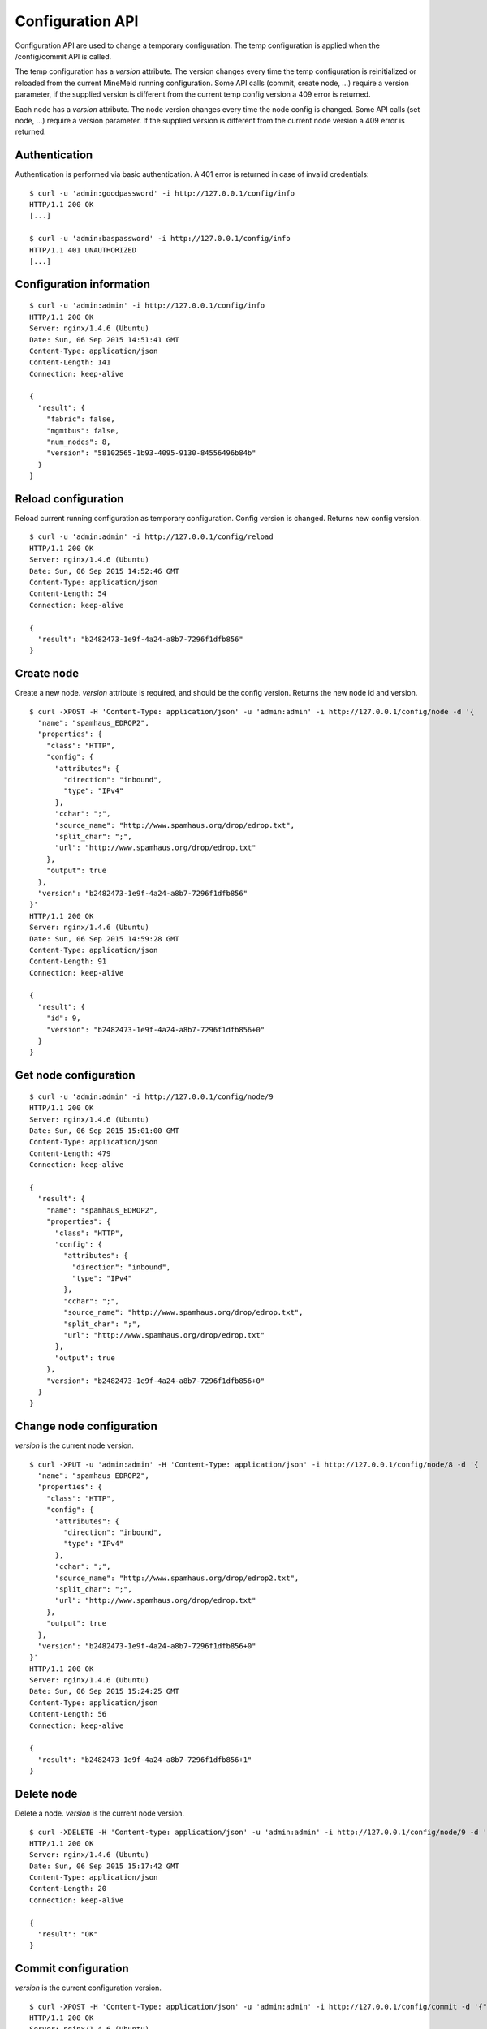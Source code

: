 Configuration API
=================

Configuration API are used to change a temporary configuration. The temp
configuration is applied when the /config/commit API is called.

The temp configuration has a *version* attribute. The version changes
every time the temp configuration is reinitialized or reloaded from
the current MineMeld running configuration. Some API calls (commit,
create node, ...) require a version parameter, if the supplied version
is different from the current temp config version a 409 error is returned.

Each node has a *version* attribute. The node version changes every time
the node config is changed. Some API calls (set node, ...) require a version
parameter. If the supplied version is different from the current node version
a 409 error is returned. 

Authentication
--------------

Authentication is performed via basic authentication. A 401 error is returned
in case of invalid credentials:

::

    $ curl -u 'admin:goodpassword' -i http://127.0.0.1/config/info
    HTTP/1.1 200 OK
    [...]

    $ curl -u 'admin:baspassword' -i http://127.0.0.1/config/info
    HTTP/1.1 401 UNAUTHORIZED
    [...]

Configuration information
-------------------------

::

    $ curl -u 'admin:admin' -i http://127.0.0.1/config/info
    HTTP/1.1 200 OK
    Server: nginx/1.4.6 (Ubuntu)
    Date: Sun, 06 Sep 2015 14:51:41 GMT
    Content-Type: application/json
    Content-Length: 141
    Connection: keep-alive
    
    {
      "result": {
        "fabric": false, 
        "mgmtbus": false, 
        "num_nodes": 8, 
        "version": "58102565-1b93-4095-9130-84556496b84b"
      }
    }

Reload configuration
--------------------

Reload current running configuration as temporary configuration. Config version
is changed. Returns new config version.

::

    $ curl -u 'admin:admin' -i http://127.0.0.1/config/reload
    HTTP/1.1 200 OK
    Server: nginx/1.4.6 (Ubuntu)
    Date: Sun, 06 Sep 2015 14:52:46 GMT
    Content-Type: application/json
    Content-Length: 54
    Connection: keep-alive
    
    {
      "result": "b2482473-1e9f-4a24-a8b7-7296f1dfb856"
    }

Create node
-----------

Create a new node. *version* attribute is required, and should be the config
version. Returns the new node id and version.

::

    $ curl -XPOST -H 'Content-Type: application/json' -u 'admin:admin' -i http://127.0.0.1/config/node -d '{
      "name": "spamhaus_EDROP2", 
      "properties": {
        "class": "HTTP", 
        "config": {
          "attributes": {
            "direction": "inbound", 
            "type": "IPv4"
          }, 
          "cchar": ";", 
          "source_name": "http://www.spamhaus.org/drop/edrop.txt", 
          "split_char": ";", 
          "url": "http://www.spamhaus.org/drop/edrop.txt"
        }, 
        "output": true
      }, 
      "version": "b2482473-1e9f-4a24-a8b7-7296f1dfb856"
    }'
    HTTP/1.1 200 OK
    Server: nginx/1.4.6 (Ubuntu)
    Date: Sun, 06 Sep 2015 14:59:28 GMT
    Content-Type: application/json
    Content-Length: 91
    Connection: keep-alive
    
    {
      "result": {
        "id": 9, 
        "version": "b2482473-1e9f-4a24-a8b7-7296f1dfb856+0"
      }
    }

Get node configuration
----------------------

::

    $ curl -u 'admin:admin' -i http://127.0.0.1/config/node/9
    HTTP/1.1 200 OK
    Server: nginx/1.4.6 (Ubuntu)
    Date: Sun, 06 Sep 2015 15:01:00 GMT
    Content-Type: application/json
    Content-Length: 479
    Connection: keep-alive
    
    {
      "result": {
        "name": "spamhaus_EDROP2", 
        "properties": {
          "class": "HTTP", 
          "config": {
            "attributes": {
              "direction": "inbound", 
              "type": "IPv4"
            }, 
            "cchar": ";", 
            "source_name": "http://www.spamhaus.org/drop/edrop.txt", 
            "split_char": ";", 
            "url": "http://www.spamhaus.org/drop/edrop.txt"
          }, 
          "output": true
        }, 
        "version": "b2482473-1e9f-4a24-a8b7-7296f1dfb856+0"
      }
    }

Change node configuration
-------------------------

*version* is the current node version.

::

    $ curl -XPUT -u 'admin:admin' -H 'Content-Type: application/json' -i http://127.0.0.1/config/node/8 -d '{
      "name": "spamhaus_EDROP2", 
      "properties": {
        "class": "HTTP", 
        "config": {
          "attributes": {
            "direction": "inbound", 
            "type": "IPv4"
          }, 
          "cchar": ";", 
          "source_name": "http://www.spamhaus.org/drop/edrop2.txt", 
          "split_char": ";", 
          "url": "http://www.spamhaus.org/drop/edrop.txt"
        }, 
        "output": true
      }, 
      "version": "b2482473-1e9f-4a24-a8b7-7296f1dfb856+0"
    }'
    HTTP/1.1 200 OK
    Server: nginx/1.4.6 (Ubuntu)
    Date: Sun, 06 Sep 2015 15:24:25 GMT
    Content-Type: application/json
    Content-Length: 56
    Connection: keep-alive
    
    {
      "result": "b2482473-1e9f-4a24-a8b7-7296f1dfb856+1"
    }

Delete node
-----------

Delete a node. *version* is the current node version.

::

    $ curl -XDELETE -H 'Content-type: application/json' -u 'admin:admin' -i http://127.0.0.1/config/node/9 -d '{"version": "b2482473-1e9f-4a24-a8b7-7296f1dfb856+0"}'
    HTTP/1.1 200 OK
    Server: nginx/1.4.6 (Ubuntu)
    Date: Sun, 06 Sep 2015 15:17:42 GMT
    Content-Type: application/json
    Content-Length: 20
    Connection: keep-alive
    
    {
      "result": "OK"
    }

Commit configuration
--------------------

*version* is the current configuration version.

::

    $ curl -XPOST -H 'Content-Type: application/json' -u 'admin:admin' -i http://127.0.0.1/config/commit -d '{"version": "b2482473-1e9f-4a24-a8b7-  7296f1dfb856"}'
    HTTP/1.1 200 OK
    Server: nginx/1.4.6 (Ubuntu)
    Date: Sun, 06 Sep 2015 15:31:26 GMT
    Content-Type: application/json
    Content-Length: 20
    Connection: keep-alive
    
    {
      "result": "OK"
    }

